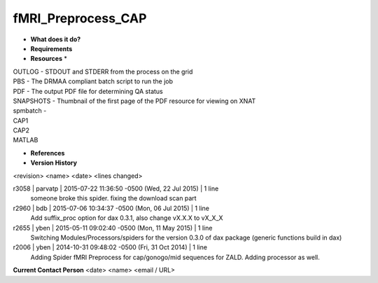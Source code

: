 fMRI_Preprocess_CAP
===================

* **What does it do?**

* **Requirements**

* **Resources** *
| OUTLOG - STDOUT and STDERR from the process on the grid
| PBS - The DRMAA compliant batch script to run the job
| PDF - The output PDF file for determining QA status
| SNAPSHOTS - Thumbnail of the first page of the PDF resource for viewing on XNAT
| spmbatch -
| CAP1
| CAP2
| MATLAB

* **References**

* **Version History**
<revision> <name> <date> <lines changed>

r3058 | parvatp | 2015-07-22 11:36:50 -0500 (Wed, 22 Jul 2015) | 1 line
	someone broke this spider. fixing the download scan part
r2960 | bdb | 2015-07-06 10:34:37 -0500 (Mon, 06 Jul 2015) | 1 line
	Add suffix_proc option for dax 0.3.1, also change vX.X.X to vX_X_X
r2655 | yben | 2015-05-11 09:02:40 -0500 (Mon, 11 May 2015) | 1 line
	Switching Modules/Processors/spiders for the version 0.3.0 of dax package (generic functions build in dax)
r2006 | yben | 2014-10-31 09:48:02 -0500 (Fri, 31 Oct 2014) | 1 line
	Adding Spider fMRI Preprocess for cap/gonogo/mid sequences for ZALD. Adding processor as well.

**Current Contact Person**
<date> <name> <email / URL> 

	
	
